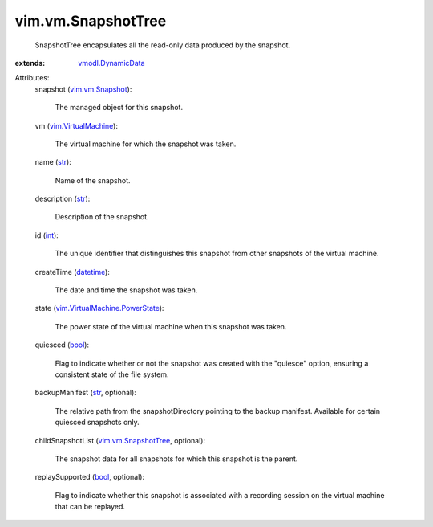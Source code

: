.. _int: https://docs.python.org/2/library/stdtypes.html

.. _str: https://docs.python.org/2/library/stdtypes.html

.. _bool: https://docs.python.org/2/library/stdtypes.html

.. _datetime: https://docs.python.org/2/library/stdtypes.html

.. _vim.vm.Snapshot: ../../vim/vm/Snapshot.rst

.. _vmodl.DynamicData: ../../vmodl/DynamicData.rst

.. _vim.VirtualMachine: ../../vim/VirtualMachine.rst

.. _vim.vm.SnapshotTree: ../../vim/vm/SnapshotTree.rst

.. _vim.VirtualMachine.PowerState: ../../vim/VirtualMachine/PowerState.rst


vim.vm.SnapshotTree
===================
  SnapshotTree encapsulates all the read-only data produced by the snapshot.
:extends: vmodl.DynamicData_

Attributes:
    snapshot (`vim.vm.Snapshot`_):

       The managed object for this snapshot.
    vm (`vim.VirtualMachine`_):

       The virtual machine for which the snapshot was taken.
    name (`str`_):

       Name of the snapshot.
    description (`str`_):

       Description of the snapshot.
    id (`int`_):

       The unique identifier that distinguishes this snapshot from other snapshots of the virtual machine.
    createTime (`datetime`_):

       The date and time the snapshot was taken.
    state (`vim.VirtualMachine.PowerState`_):

       The power state of the virtual machine when this snapshot was taken.
    quiesced (`bool`_):

       Flag to indicate whether or not the snapshot was created with the "quiesce" option, ensuring a consistent state of the file system.
    backupManifest (`str`_, optional):

       The relative path from the snapshotDirectory pointing to the backup manifest. Available for certain quiesced snapshots only.
    childSnapshotList (`vim.vm.SnapshotTree`_, optional):

       The snapshot data for all snapshots for which this snapshot is the parent.
    replaySupported (`bool`_, optional):

       Flag to indicate whether this snapshot is associated with a recording session on the virtual machine that can be replayed.
